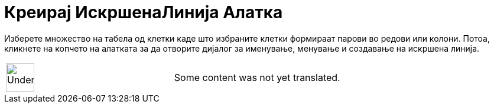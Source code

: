 = Креирај ИскршенаЛинија Алатка
:page-en: tools/Create_Polyline
ifdef::env-github[:imagesdir: /mk/modules/ROOT/assets/images]

Изберете множество на табела од клетки каде што избраните клетки формираат парови во редови или колони. Потоа, кликнете
на копчето на алатката за да отворите дијалог за именување, менување и создавање на искршена линија.

[width="100%",cols="50%,50%",]
|===
a|
image:48px-UnderConstruction.png[UnderConstruction.png,width=48,height=48]

|Some content was not yet translated.
|===
